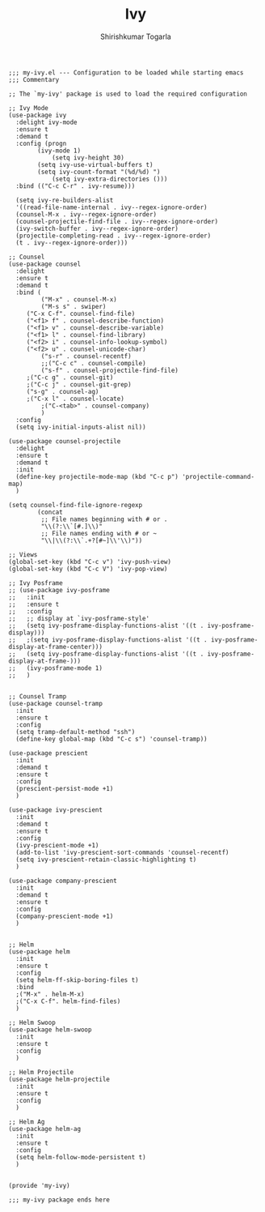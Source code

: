 #+TITLE: Ivy
#+AUTHOR: Shirishkumar Togarla
#+PROPERTY: header-args :tangle (f-expand (concat (f-base (buffer-file-name)) ".el") "../src")

#+begin_src elisp
;;; my-ivy.el --- Configuration to be loaded while starting emacs
;;; Commentary

;; The `my-ivy' package is used to load the required configuration

;; Ivy Mode
(use-package ivy
  :delight ivy-mode
  :ensure t
  :demand t
  :config (progn
	    (ivy-mode 1)
            (setq ivy-height 30)
	    (setq ivy-use-virtual-buffers t)
	    (setq ivy-count-format "(%d/%d) ")
            (setq ivy-extra-directories ()))
  :bind (("C-c C-r" . ivy-resume)))

  (setq ivy-re-builders-alist
  '((read-file-name-internal . ivy--regex-ignore-order)
  (counsel-M-x . ivy--regex-ignore-order)
  (counsel-projectile-find-file . ivy--regex-ignore-order)
  (ivy-switch-buffer . ivy--regex-ignore-order)
  (projectile-completing-read . ivy--regex-ignore-order)
  (t . ivy--regex-ignore-order)))

;; Counsel
(use-package counsel
  :delight
  :ensure t
  :demand t
  :bind (
         ("M-x" . counsel-M-x)
         ("M-s s" . swiper)
	 ("C-x C-f". counsel-find-file)
	 ("<f1> f" . counsel-describe-function)
	 ("<f1> v" . counsel-describe-variable)
	 ("<f1> l" . counsel-find-library)
	 ("<f2> i" . counsel-info-lookup-symbol)
	 ("<f2> u" . counsel-unicode-char)
         ("s-r" . counsel-recentf)
         ;;("C-c c" . counsel-compile)
         ("s-f" . counsel-projectile-find-file)
	 ;("C-c g" . counsel-git)
	 ;("C-c j" . counsel-git-grep)
	 ("s-g" . counsel-ag)
	 ;("C-x l" . counsel-locate)
         ;("C-<tab>" . counsel-company)
         )
  :config
  (setq ivy-initial-inputs-alist nil))

(use-package counsel-projectile
  :delight
  :ensure t
  :demand t
  :init
  (define-key projectile-mode-map (kbd "C-c p") 'projectile-command-map)
  )

(setq counsel-find-file-ignore-regexp
        (concat
         ;; File names beginning with # or .
         "\\(?:\\`[#.]\\)"
         ;; File names ending with # or ~
         "\\|\\(?:\\`.+?[#~]\\'\\)"))

;; Views
(global-set-key (kbd "C-c v") 'ivy-push-view)
(global-set-key (kbd "C-c V") 'ivy-pop-view)

;; Ivy Posframe
;; (use-package ivy-posframe
;;   :init
;;   :ensure t
;;   :config
;;   ;; display at `ivy-posframe-style'
;;   (setq ivy-posframe-display-functions-alist '((t . ivy-posframe-display)))
;;   ;(setq ivy-posframe-display-functions-alist '((t . ivy-posframe-display-at-frame-center)))
;;   (setq ivy-posframe-display-functions-alist '((t . ivy-posframe-display-at-frame-)))
;;   (ivy-posframe-mode 1)
;;   )


;; Counsel Tramp
(use-package counsel-tramp
  :init
  :ensure t
  :config
  (setq tramp-default-method "ssh")
  (define-key global-map (kbd "C-c s") 'counsel-tramp))

(use-package prescient
  :init
  :demand t
  :ensure t
  :config
  (prescient-persist-mode +1)
  )

(use-package ivy-prescient
  :init
  :demand t
  :ensure t
  :config
  (ivy-prescient-mode +1)
  (add-to-list 'ivy-prescient-sort-commands 'counsel-recentf)
  (setq ivy-prescient-retain-classic-highlighting t)
  )

(use-package company-prescient
  :init
  :demand t
  :ensure t
  :config
  (company-prescient-mode +1)
  )


;; Helm
(use-package helm
  :init
  :ensure t
  :config
  (setq helm-ff-skip-boring-files t)
  :bind
  ;("M-x" . helm-M-x)
  ;("C-x C-f". helm-find-files)
  )

;; Helm Swoop
(use-package helm-swoop
  :init
  :ensure t
  :config
  )

;; Helm Projectile
(use-package helm-projectile
  :init
  :ensure t
  :config
  )

;; Helm Ag
(use-package helm-ag
  :init
  :ensure t
  :config
  (setq helm-follow-mode-persistent t)
  )


(provide 'my-ivy)

;;; my-ivy package ends here

#+end_src
